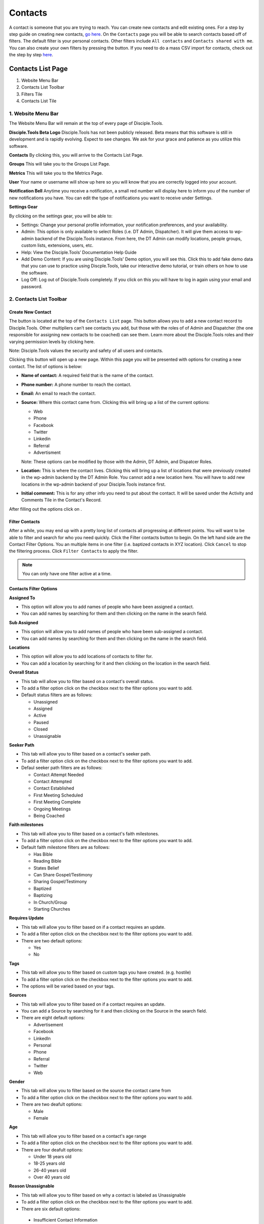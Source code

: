 Contacts
********

A contact is someone that you are trying to reach. You can create new contacts and edit existing ones. For a step by step guide on creating new contacts, `go here <https://disciple-tools.readthedocs.io/en/latest/Disciple_Tools_Theme/user_step_by_step.html#create-a-contact>`_. On the ``Contacts`` page you will be able to search contacts based off of filters. The default filter is your personal contacts. Other filters include ``All contacts`` and ``Contacts shared with me``. You can also create your own filters by pressing the |ADD-FILTER| button. If you need to do a mass CSV import for contacts, check out the step by step `here <https://disciple-tools.readthedocs.io/en/latest/Disciple_Tools_Theme/user_step_by_step.html#mass-contacts-csv-import>`_.

.. _contacts_list:

Contacts List Page
==================

|Contacts-List-Page-Numbers|

1. Website Menu Bar
2. Contacts List Toolbar
3. Filters Tile
4. Contacts List Tile

1. Website Menu Bar
------------------
The Website Menu Bar will remain at the top of every page of Disciple.Tools.
|Website-Menu-Bar|

**Disciple.Tools Beta Logo**
Disciple.Tools has not been publicly released. Beta means that this software is still in
development and is rapidly evolving. Expect to see changes. We ask for your grace and
patience as you utilize this software.

**Contacts**
By clicking this, you will arrive to the Contacts List Page.

**Groups**
This will take you to the Groups List Page.

**Metrics**
This will take you to the Metrics Page.

**User** |User|
Your name or username will show up here so you will know that you are correctly logged into
your account.

**Notification Bell** |Notifications|
Anytime you receive a notification, a small red number will display here to inform you of the
number of new notifications you have. You can edit the type of notifications you want to receive
under Settings.

**Settings Gear** |Gear|

|Settings|

By clicking on the settings gear, you will be able to:

* Settings: Change your personal profile information, your notification preferences, and your availability.
* Admin: This option is only available to select Roles (i.e. DT Admin, Dispatcher). It will give them access to wp-admin backend of the Disciple.Tools instance. From here, the DT Admin can modify locations, people groups, custom lists, extensions, users, etc.
* Help: View the Disciple.Tools’ Documentation Help Guide
* Add Demo Content: If you are using Disciple.Tools' Demo option, you will see this. Click this to add fake demo data that you can use to practice using Discple.Tools, take our interactive demo tutorial, or train others on how to use the software.
* Log Off: Log out of Disciple.Tools completely. If you click on this you will have to log in again using your email and password.



2. Contacts List Toolbar
------------------------

|Contact-List-Toolbar|


**Create New Contact**
~~~~~~~~~~~~~~~~~~~~~

The |CREATE| button is located at the top of the ``Contacts List`` page. This button allows you to add a new contact record to Disciple.Tools. Other multipliers can’t see contacts you add, but those with the roles of of Admin and Dispatcher (the one
responsible for assigning new contacts to be coached) can see them. Learn more about the Disciple.Tools roles and their varying permission levels by clicking here.

Note: Disciple.Tools values the security and safety of all users and contacts.

Clicking this button will open up a new page. Within this page you will be presented with options for creating a new contact.  The list of options is below:

* **Name of contact:** A required field that is the name of the contact.
* **Phone number:** A phone number to reach the contact.
* **Email:** An email to reach the contact.
* **Source:** Where this contact came from. Clicking this will bring up a list of the current options:

  + Web
  + Phone
  + Facebook
  + Twitter
  + Linkedin
  + Referral
  + Advertisment
  
  Note: These options can be modified by those with the Admin, DT Admin, and Dispatcer Roles.
  
* **Location:** This is where the contact lives. Clicking this will bring up a list of locations that were previously created in the wp-admin backend by the DT Admin Role. You cannot add a new location here. You will have to add new locations in the wp-admin backend of your Disciple.Tools instance first.
* **Initial comment:** This is for any other info you need to put about the contact. It will be saved under the Activity and Comments Tile in the Contact's Record.

After filling out the options click on |SAVE|.


**Filter Contacts**  
~~~~~~~~~~~~~~~~~

|Filter-Button|

After a while, you may end up with a pretty long list of contacts all progressing at different points. You will want to be able to filter and search for who you need quickly. Click the Filter contacts button to begin. On the left hand side are the Contact Filter Options. You an multiple items in one filter (i.e. baptized contacts in XYZ location). Click ``Cancel`` to stop the filtering process. Click ``Filter Contacts`` to apply the filter.


.. note:: You can only have one filter active at a time.



Contacts Filter Options
~~~~~~~~~~~~~~~~~~~~~~~

|New-Filter|

**Assigned To**

* This option will allow you to add names of people who have been assigned a contact.
* You can add names by searching for them and then clicking on the name in the search field.

**Sub Assigned**

* This option will allow you to add names of people who have been sub-assigned a contact.
* You can add names by searching for them and then clicking on the name in the search field.

**Locations**

* This option will allow you to add locations of contacts to filter for.
* You can add a location by searching for it and then clicking on the location in the search field.

**Overall Status**

* This tab will allow you to filter based on a contact's overall status.
* To add a filter option click on the checkbox next to the filter options you want to add.
* Default status filters are as follows:
  
  - Unassigned
  - Assigned
  - Active
  - Paused
  - Closed
  - Unassignable

**Seeker Path**

* This tab will allow you to filter based on a contact's seeker path.
* To add a filter option click on the checkbox next to the filter options you want to add.
* Defaul seeker path filters are as follows:
  
  - Contact Attempt Needed
  - Contact Attempted
  - Contact Established
  - First Meeting Scheduled
  - First Meeting Complete
  - Ongoing Meetings
  - Being Coached
  
**Faith milestones**

* This tab will allow you to filter based on a contact's faith milestones.
* To add a filter option click on the checkbox next to the filter options you want to add.
* Default faith milestone filters are as follows:
  
  - Has Bible
  - Reading Bible
  - States Belief
  - Can Share Gospel/Testimony
  - Sharing Gospel/Testimony
  - Baptized
  - Baptizing
  - In Church/Group
  - Starting Churches
  
**Requires Update**

* This tab will allow you to filter based on if a contact requires an update.
* To add a filter option click on the checkbox next to the filter options you want to add.
* There are two default options:

  - Yes 
  - No 
  
**Tags**

* This tab will allow you to filter based on custom tags you have created. (e.g. hostile)
* To add a filter option click on the checkbox next to the filter options you want to add.
* The options will be varied based on your tags.

**Sources**

* This tab will allow you to filter based on if a contact requires an update.
* You can add a Source by searching for it and then clicking on the Source in the search field.
* There are eight default options:

  - Advertisement
  - Facebook
  - LinkedIn
  - Personal
  - Phone
  - Referral
  - Twitter
  - Web


**Gender**

* This tab will allow you to filter based on the source the contact came from
* To add a filter option click on the checkbox next to the filter options you want to add.
* There are two deafult options:

  - Male
  - Female
  
**Age**

* This tab will allow you to filter based on a contact's age range
* To add a filter option click on the checkbox next to the filter options you want to add.
* There are four deafult options:

  - Under 18 years old
  - 18-25 years old
  - 26-40 years old
  - Over 40 years old
  
**Reason Unassignable**

* This tab will allow you to filter based on why a contact is labeled as Unassignable
* To add a filter option click on the checkbox next to the filter options you want to add.
* There are six default options:

 - Insufficient Contact Information
 - Unknown Location
 - Only wants media
 - Outside Area
 - Needs Review
 - Waiting for Confirmation
  
**Reason Paused**

* This tab will allow you to filter based on why a contact is labeled as Paused
* To add a filter option click on the checkbox next to the filter options you want to add.
* There are two default options:

 - On Vacation
 - Not Responding
 
**Reason Closed**

* This tab will allow you to filter based on why a contact is labeled as Closed
* To add a filter option click on the checkbox next to the filter options you want to add.
* There are 12 default options:

 - Duplicate
 - Hostile
 - Playing games
 - Only wants to argue or debate
 - Insufficient contact info
 - Already in church or connected with Others
 - No longer interested
 - No longer responding
 - Just wanted media or book
 - Denies submitting contact request
 - Unknown
 - Closed from Facebook
 
**Accepted**

* This tab will allow you to filter based on whether or not contacts have been accepted by a multiplier
* To add a filter option click on the checkbox next to the filter options you want to add.
* There are two default options:

 - No
 - Yes
 
**Contact Type**

* This tab will allow you to filter based on the type of contact
* To add a filter option click on the checkbox next to the filter options you want to add.
* There are four default options:

 - Media
 - Next Generation
 - User
 - Partner
 
 
 **Search**
~~~~~~~~~~~

|Search|

Type a contact's name to quickly search for him or her. This will search all the contacts you have access to. If there is a name that matches, it will show in the list. 
 



3. Filters Tile
------------------------

Filters
~~~~~~~~

The default filter options are located on the left of the page under the heading ``Filters``. By clicking these, your list of contacts will change.

|Filters|

**The Default Filters are:**

* **All contacts:** Certain roles, such as Admin and Dispatcher, in Disciple.Tools allow you to view all contacts in your Disciple.Tools system. Other roles such as Multipliers will only see their contacts and contacts shared with them under ``All contacts``.

* **My Contacts:** All contacts you personal create or have been assigned to you, can be found under ``My Contacts``.
  
  + Newly Assigned: These are contacts who have been assigned to you but you have not accepted yet
  + Assignment Needed: These are contacts that the Dispatcher still needs to assign to a Multiplier
  + Update Needed: These are contacts in need of an update about their progress so none fall through the cracks. This can be manually requested by a Dispatcher or automatically set based on time (e.g. No activity after 2 months).
  + Meeting Scheduled: These are all contacts with whom you have scheduled a meeting but have not yet met.
  + Contact Attempt Needed: These are contacts who you have accepted but have not yet made the first attempt to contact them.
  

* **Contacts shared with me:** These are all contacts who other users have shared with you. You do not have responsibility for these contacts but you can access them and comment if needed.


Adding Custom Filters
~~~~~~~~~~~~~~~~~~~~~

**Add**

If the default filters do not fit your needs, you can create your own Custom Filter. As mentioned above, you can click |Filter-Button| or |ADD-FILTER| to begin. They will both take you to the ``New Filter`` modal. 

After clicking ``Filter Contacts``, that Custom Filter option will appear with the word ``Save`` next to it.  

To cancel these Custom Filters, refresh the page


**Save**

To save a filter, click on the ``Save`` button next to the filter name. This will bring up a popup asking for you to name it. Type in the name of your filter and click ``Save Filter`` and refresh the page.

**Edit**

To edit a filter, click on the ``pencil icon`` next to a saved filter.  This will bring up the filter options tab. The process for editing the filter options tab is the same as adding new filters.

**Delete**

To delete a filter, click on the ``trashcan icon`` next to a saved filter. It will ask for confirmation, click ``Delete Filter`` to comfirm.



4. Contacts List Tile
----------------------

|Example-Contacts|

Contacts
~~~~~~~~

Your list of contacts will show up here. Whenever you filter contacts, the list will also be changed
in this section too. Below are fake contacts to give you an idea of what it will look like.

**Sort:** You can sort your contacts by newest, oldest, most recently modified, and least recently modified.

**Load more contacts:** If you have a long list of contacts they will not all load at once, so clicking this button will allow you to load more. This button will always be there even if you do not have any more contacts to load.

**Help Desk:** If you have an issue with the Disciple.Tools system, first try to find your answer in the Documentation How to Guide (found by clicking Help under Settings). 

|Question-Mark| If you can’t find your answer there, click this question mark to submit a ticket about your issue. Please explain your issue with as much detail as possible.



Contacts Record Page
=====================

Assign a Contact
----------------

Go to the contact's page that can be found either by its id or by searching for it on the ``contacts`` tab.  Once on the contact's page, go to the ``Assigned to`` section located on the top right.  Click the text box and start typing the name of the person you want to assign to.
Once found click on their name.  The ``Status`` section should change to active, if it does not click on the drop-down and select active.

Edit a Contact
--------------

Each section of the contact can be edited.  
The details section can be edited by clicking the ``Edit`` button located on the top right off the panel.
The other panels, such as the ``Connections`` panel, can be edited by clicking on the field that you want to edit.

Delete a Contact
----------------

There are two ways to delete a contact. The first way is to go to the contacts page and click the drop-down menu under ``Status``. 
Then, select ``Closed``. Doing this will bring up a menu asking for the reason you are closing the contact. Once that is filled out the contact will be closed.
Note, you can re-open a contact since it's not deleted from the database.

The second way to delete a contact is from within the WordPress admin. You can go there either by going to https://[your_url]/wp-admin/ or by clicking on the ``Settings`` icon
located at the top right of your screen. Once clicked, click the ``Admin`` button from the options presented. Then at the admin page click on the option ``Contacts`` located to the left of the screen. You can find the contact either by searching with the ``Search`` bar at the top right of the screen. 
Alternatively, you can search for it through the pages manually.  Once you have found your contact, click on their name. This will go to the contact's database page.
Find the panel called ``Publish``, which is usually on the upper right. Click on the panel to expand and show all the options.  
Find the option ``Move to Trash`` and click it. This deletes the contact from the database and can not be recovered.

Share a Contact
---------------

On the contact's page that you want to share, there is a button on the top right of the screen with the word ``Share``. 
Clicking on this button will show you with whom it is currently shared. If you want to share this contact, click on the ``Search Users`` field and begin typing their name. Then, click on the name of the person you want to share that contact with.

Follow a Contact to Get Notifications
-------------------------------------

On the contact's page that you want to follow there is a slider on the top right called ``Follow`` with the options next to it being ``No``, and ``Yes``.  Clicking on the slider will toggle it between following (Yes) and not follwoing (No) the contact.










.. |ADD-FILTER| image:: /Disciple_Tools_Theme/images/add-filter.PNG
.. |CREATE| image:: /Disciple_Tools_Theme/images/create.PNG
.. |SAVE| image:: /Disciple_Tools_Theme/images/save.PNG
.. |Contacts-List-Page-Numbers| image:: /Disciple_Tools_Theme/images/Starting_Contacts_Page_numbers.jpg
.. |Website-Menu-Bar| image:: /Disciple_Tools_Theme/images/website_menu_bar.png
.. |Contact-List-Toolbar| image:: /Disciple_Tools_Theme/images/Middle-Multiplier-Banner.png
.. |User| image:: /Disciple_Tools_Theme/images/User.png      
.. |Gear| image:: /Disciple_Tools_Theme/images/Gear.png
.. |New-Filter| image:: /Disciple_Tools_Theme/images/New-Filter.png
.. |Search| image:: /Disciple_Tools_Theme/images/search.png
.. |Filters| image:: /Disciple_Tools_Theme/images/Filters_blank.png
.. |Example-Contacts| image:: /Disciple_Tools_Theme/images/Example_Contacts.png
.. |Settings| image:: /Disciple_Tools_Theme/images/Gear-Options.png
.. |Filter-Button| image:: /Disciple_Tools_Theme/images/Filter-contacts-button.png
.. |Notifications| image:: /Disciple_Tools_Theme/images/Notification-bell.png
.. |Question-Mark| image:: /Disciple_Tools_Theme/images/Question-mark.png
